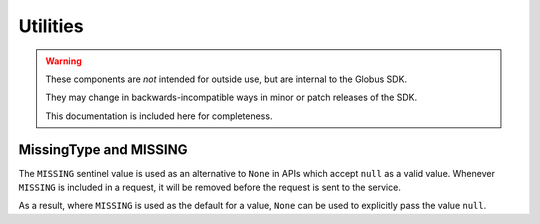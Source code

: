 Utilities
=========

.. warning::

    These components are *not* intended for outside use, but are internal to
    the Globus SDK.

    They may change in backwards-incompatible ways in minor or patch releases
    of the SDK.

    This documentation is included here for completeness.


MissingType and MISSING
-----------------------

The ``MISSING`` sentinel value is used as an alternative to ``None`` in APIs
which accept ``null`` as a valid value. Whenever ``MISSING`` is included in a
request, it will be removed before the request is sent to the service.

As a result, where ``MISSING`` is used as the default for a value, ``None`` can
be used to explicitly pass the value ``null``.

.. py:class:: globus_sdk.MissingType

    This is the type of ``MISSING``.

.. py:data:: globus_sdk.MISSING

    The ``MISSING`` sentinel value. It is a singleton.
